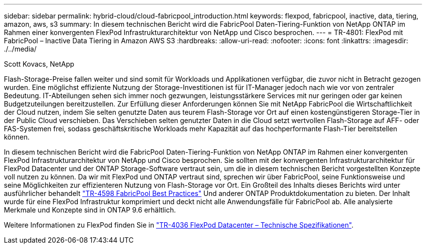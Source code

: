 ---
sidebar: sidebar 
permalink: hybrid-cloud/cloud-fabricpool_introduction.html 
keywords: flexpod, fabricpool, inactive, data, tiering, amazon, aws, s3 
summary: In diesem technischen Bericht wird die FabricPool Daten-Tiering-Funktion von NetApp ONTAP im Rahmen einer konvergenten FlexPod Infrastrukturarchitektur von NetApp und Cisco besprochen. 
---
= TR-4801: FlexPod mit FabricPool – Inactive Data Tiering in Amazon AWS S3
:hardbreaks:
:allow-uri-read: 
:nofooter: 
:icons: font
:linkattrs: 
:imagesdir: ./../media/


Scott Kovacs, NetApp

[role="lead"]
Flash-Storage-Preise fallen weiter und sind somit für Workloads und Applikationen verfügbar, die zuvor nicht in Betracht gezogen wurden. Eine möglichst effiziente Nutzung der Storage-Investitionen ist für IT-Manager jedoch nach wie vor von zentraler Bedeutung. IT-Abteilungen sehen sich immer noch gezwungen, leistungsstärkere Services mit nur geringen oder gar keinen Budgetzuteilungen bereitzustellen. Zur Erfüllung dieser Anforderungen können Sie mit NetApp FabricPool die Wirtschaftlichkeit der Cloud nutzen, indem Sie selten genutzte Daten aus teurem Flash-Storage vor Ort auf einen kostengünstigeren Storage-Tier in der Public Cloud verschieben. Das Verschieben selten genutzter Daten in die Cloud setzt wertvollen Flash-Storage auf AFF- oder FAS-Systemen frei, sodass geschäftskritische Workloads mehr Kapazität auf das hochperformante Flash-Tier bereitstellen können.

In diesem technischen Bericht wird die FabricPool Daten-Tiering-Funktion von NetApp ONTAP im Rahmen einer konvergenten FlexPod Infrastrukturarchitektur von NetApp und Cisco besprochen. Sie sollten mit der konvergenten Infrastrukturarchitektur für FlexPod Datacenter und der ONTAP Storage-Software vertraut sein, um die in diesem technischen Bericht vorgestellten Konzepte voll nutzen zu können. Da wir mit FlexPod und ONTAP vertraut sind, sprechen wir über FabricPool, seine Funktionsweise und seine Möglichkeiten zur effizienteren Nutzung von Flash-Storage vor Ort. Ein Großteil des Inhalts dieses Berichts wird unter ausführlicher behandelt https://www.netapp.com/pdf.html?item=/media/17239-tr4598pdf.pdf["TR-4598 FabricPool Best Practices"^] Und anderer ONTAP Produktdokumentation zu bieten. Der Inhalt wurde für eine FlexPod Infrastruktur komprimiert und deckt nicht alle Anwendungsfälle für FabricPool ab. Alle analysierte Merkmale und Konzepte sind in ONTAP 9.6 erhältlich.

Weitere Informationen zu FlexPod finden Sie in https://www.netapp.com/pdf.html?item=/media/12424-tr4036.pdf["TR-4036 FlexPod Datacenter – Technische Spezifikationen"^].
